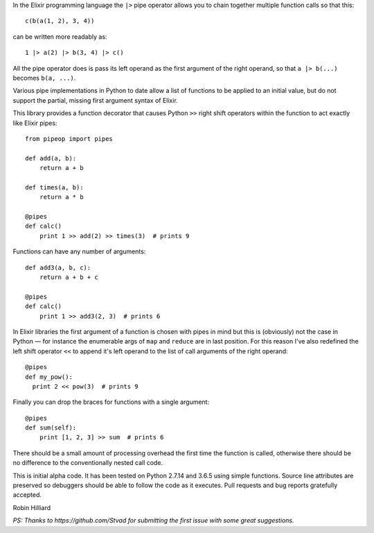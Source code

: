 In the Elixir programming language the ``|>`` pipe operator allows you to chain together
multiple function calls so that this::

  c(b(a(1, 2), 3, 4))

can be written more readably as::

  1 |> a(2) |> b(3, 4) |> c()

All the pipe operator does is pass its left operand as the first argument of the right operand,
so that ``a |> b(...)`` becomes ``b(a, ...)``.

Various pipe implementations in Python to date allow a list of functions to be applied
to an initial value, but do not support the partial, missing first argument syntax of Elixir.

This library provides a function decorator that causes Python ``>>`` right shift operators within the
function to act exactly like Elixir pipes::

  from pipeop import pipes

  def add(a, b):
      return a + b

  def times(a, b):
      return a * b

  @pipes
  def calc()
      print 1 >> add(2) >> times(3)  # prints 9

Functions can have any number of arguments::

  def add3(a, b, c):
      return a + b + c

  @pipes
  def calc()
      print 1 >> add3(2, 3)  # prints 6

In Elixir libraries the first argument of a function is chosen with pipes in mind but this is (obviously) not the
case in Python — for instance the enumerable args of ``map`` and ``reduce`` are in last position. For this
reason I've also redefined the left shift operator ``<<`` to append it's left operand to the list of call
arguments of the right operand::

    @pipes
    def my_pow():
      print 2 << pow(3)  # prints 9

Finally you can drop the braces for functions with a single argument::

    @pipes
    def sum(self):
        print [1, 2, 3] >> sum  # prints 6

There should be a small amount of processing overhead the first time the function is called,
otherwise there should be no difference to the conventionally nested call code.

This is initial alpha code. It has been tested on Python 2.7.14 and 3.6.5 using simple functions.
Source line attributes are preserved so debuggers should be able to follow the code as it
executes. Pull requests and bug reports gratefully accepted.

Robin Hilliard

*PS: Thanks to https://github.com/Stvad for submitting the first issue with some great suggestions.*